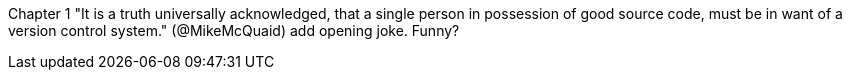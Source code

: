 Chapter 1
"It is a truth universally acknowledged, that a single person in
possession of good source code, must be in want of a version control
system." (@MikeMcQuaid)
add opening joke. Funny?

